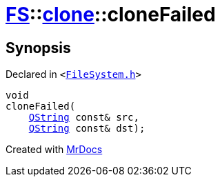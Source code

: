 [#FS-clone-cloneFailed]
= xref:FS.adoc[FS]::xref:FS/clone.adoc[clone]::cloneFailed
:relfileprefix: ../../
:mrdocs:


== Synopsis

Declared in `&lt;https://github.com/PrismLauncher/PrismLauncher/blob/develop/launcher/FileSystem.h#L511[FileSystem&period;h]&gt;`

[source,cpp,subs="verbatim,replacements,macros,-callouts"]
----
void
cloneFailed(
    xref:QString.adoc[QString] const& src,
    xref:QString.adoc[QString] const& dst);
----



[.small]#Created with https://www.mrdocs.com[MrDocs]#
